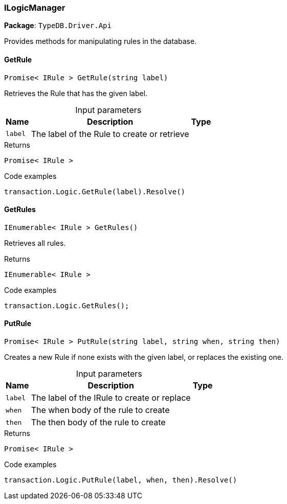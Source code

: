 [#_ILogicManager]
=== ILogicManager

*Package*: `TypeDB.Driver.Api`



Provides methods for manipulating rules in the database.

// tag::methods[]
[#_Promise__IRule___TypeDB_Driver_Api_ILogicManager_GetRule___string_label_]
==== GetRule

[source,cs]
----
Promise< IRule > GetRule(string label)
----



Retrieves the Rule that has the given label.


[caption=""]
.Input parameters
[cols="~,~,~"]
[options="header"]
|===
|Name |Description |Type
a| `label` a| The label of the Rule to create or retrieve a| 
|===

[caption=""]
.Returns
`Promise< IRule >`

[caption=""]
.Code examples
[source,cs]
----
transaction.Logic.GetRule(label).Resolve()
----

[#_IEnumerable__IRule___TypeDB_Driver_Api_ILogicManager_GetRules___]
==== GetRules

[source,cs]
----
IEnumerable< IRule > GetRules()
----



Retrieves all rules.


[caption=""]
.Returns
`IEnumerable< IRule >`

[caption=""]
.Code examples
[source,cs]
----
transaction.Logic.GetRules();
----

[#_Promise__IRule___TypeDB_Driver_Api_ILogicManager_PutRule___string_label__string_when__string_then_]
==== PutRule

[source,cs]
----
Promise< IRule > PutRule(string label, string when, string then)
----



Creates a new Rule if none exists with the given label, or replaces the existing one.


[caption=""]
.Input parameters
[cols="~,~,~"]
[options="header"]
|===
|Name |Description |Type
a| `label` a| The label of the IRule to create or replace a| 
a| `when` a| The when body of the rule to create a| 
a| `then` a| The then body of the rule to create a| 
|===

[caption=""]
.Returns
`Promise< IRule >`

[caption=""]
.Code examples
[source,cs]
----
transaction.Logic.PutRule(label, when, then).Resolve()
----

// end::methods[]

